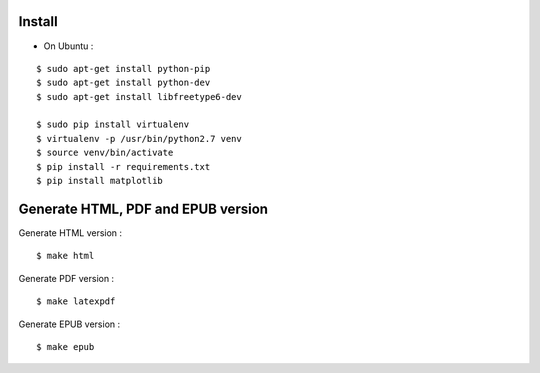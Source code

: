 Install
=======

* On Ubuntu :

::

    $ sudo apt-get install python-pip
    $ sudo apt-get install python-dev
    $ sudo apt-get install libfreetype6-dev

    $ sudo pip install virtualenv
    $ virtualenv -p /usr/bin/python2.7 venv
    $ source venv/bin/activate
    $ pip install -r requirements.txt
    $ pip install matplotlib

Generate HTML, PDF and EPUB version
=====================================

Generate HTML version :

::

    $ make html

Generate PDF version :

::

    $ make latexpdf

Generate EPUB version :

::

    $ make epub
